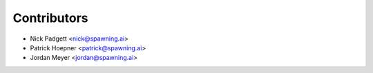 ============
Contributors
============

* Nick Padgett <nick@spawning.ai>
* Patrick Hoepner <patrick@spawning.ai>
* Jordan Meyer <jordan@spawning.ai>